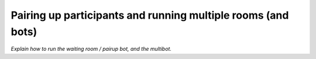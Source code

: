 .. _slurk_multibots:

Pairing up participants and running multiple rooms (and bots)
=============================================================

*Explain how to run the waiting room / pairup bot, and the multibot.*
